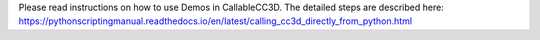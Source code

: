 Please read instructions on how to use Demos in CallableCC3D. The detailed steps are described here:
https://pythonscriptingmanual.readthedocs.io/en/latest/calling_cc3d_directly_from_python.html